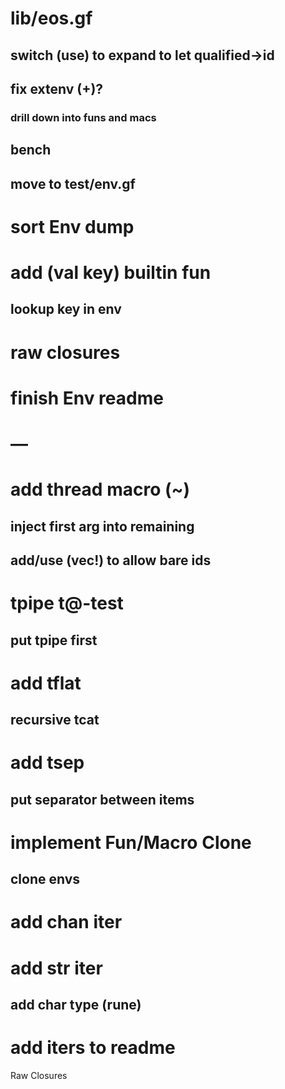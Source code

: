 * lib/eos.gf
** switch (use) to expand to let qualified->id
** fix extenv (+)?
*** drill down into funs and macs
** bench
** move to test/env.gf
* sort Env dump
* add (val key) builtin fun
** lookup key in env
* raw closures
* finish Env readme
* ---
* add thread macro (~)
** inject first arg into remaining
** add/use (vec!) to allow bare ids
* tpipe t@-test
** put tpipe first
* add tflat
** recursive tcat
* add tsep
** put separator between items
* implement Fun/Macro Clone
** clone envs
* add chan iter
* add str iter
** add char type (rune)
* add iters to readme


Raw Closures
